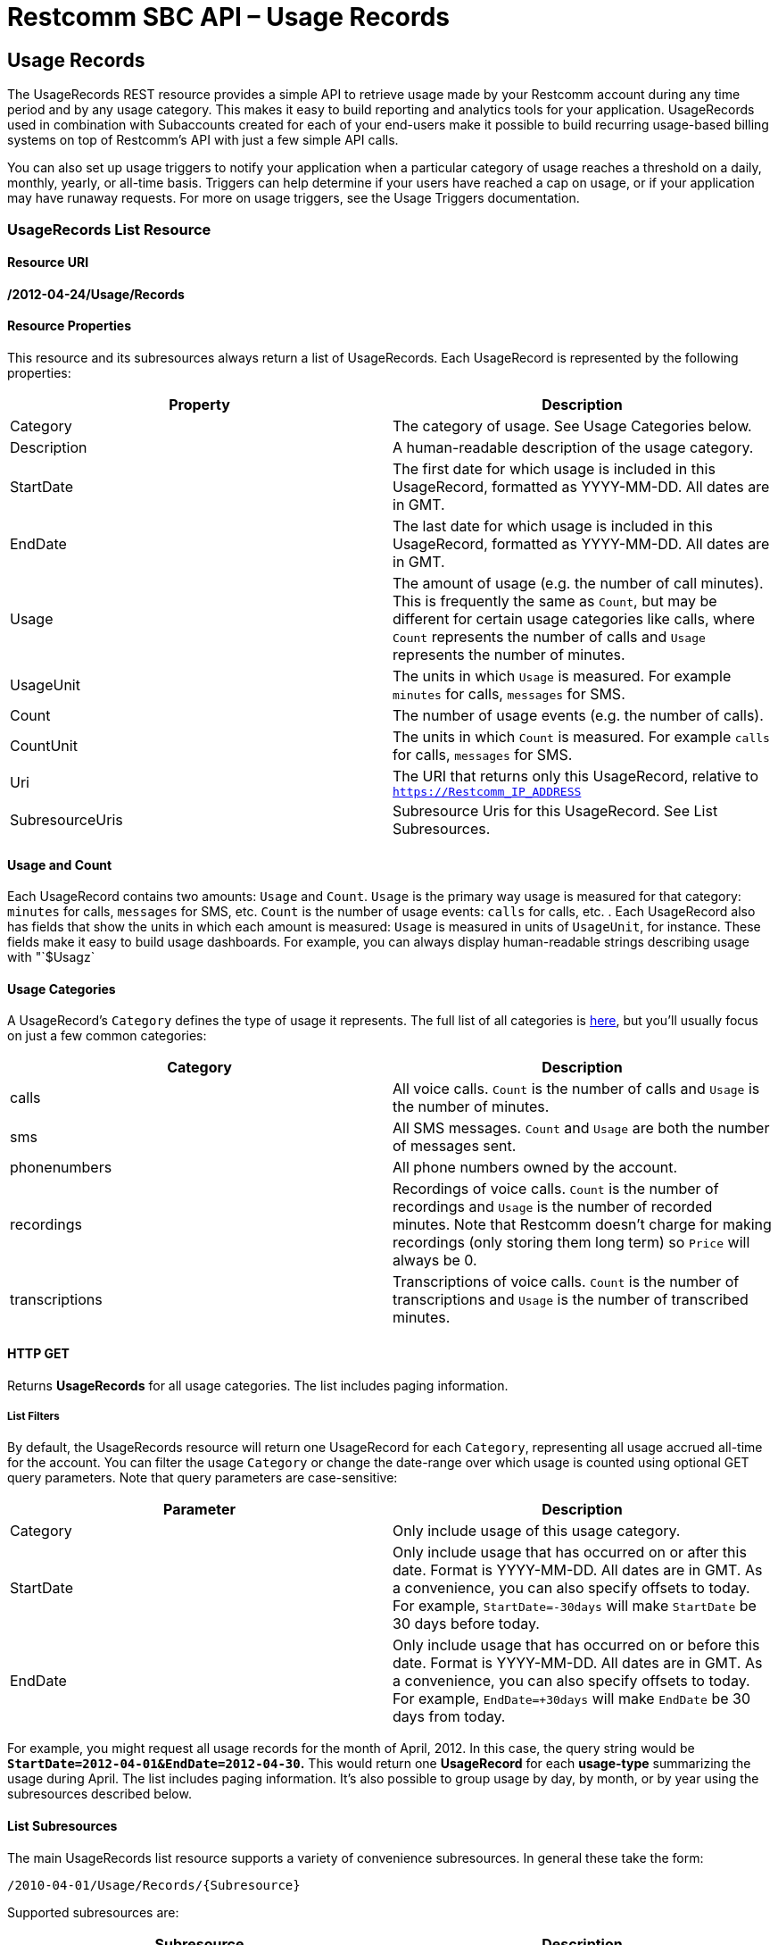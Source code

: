 = Restcomm SBC API – Usage Records

[[usage-records]]
== Usage Records

The UsageRecords REST resource provides a simple API to retrieve usage made by your Restcomm account during any time period and by any usage category. This makes it easy to build reporting and analytics tools for your application. UsageRecords used in combination with Subaccounts created for each of your end-users make it possible to build recurring usage-based billing systems on top of Restcomm's API with just a few simple API calls. 

You can also set up usage triggers to notify your application when a particular category of usage reaches a threshold on a daily, monthly, yearly, or all-time basis. Triggers can help determine if your users have reached a cap on usage, or if your application may have runaway requests. For more on usage triggers, see the Usage Triggers documentation.

[[list]]
=== UsageRecords List Resource

[[list-uri]]
==== Resource URI
*/2012-04-24/Usage/Records*

[[instance-properties]]
==== Resource Properties

This resource and its subresources always return a list of UsageRecords. Each UsageRecord is represented by the following properties:

[cols=",",options="header",]
|==============================================================================================================================================================================================================================================================
|Property |Description
|Category |The category of usage. See Usage Categories below.
|Description |A human-readable description of the usage category.
|StartDate |The first date for which usage is included in this UsageRecord, formatted as YYYY-MM-DD. All dates are in GMT.
|EndDate |The last date for which usage is included in this UsageRecord, formatted as YYYY-MM-DD. All dates are in GMT.
|Usage |The amount of usage (e.g. the number of call minutes). This is frequently the same as `Count`, but may be different for certain usage categories like calls, where `Count` represents the number of calls and `Usage` represents the number of minutes.
|UsageUnit |The units in which `Usage` is measured. For example `minutes` for calls, `messages` for SMS.
|Count |The number of usage events (e.g. the number of calls).
|CountUnit |The units in which `Count` is measured. For example `calls` for calls, `messages` for SMS.
|Uri |The URI that returns only this UsageRecord, relative to `https://Restcomm_IP_ADDRESS`
|SubresourceUris |Subresource Uris for this UsageRecord. See List Subresources.
|==============================================================================================================================================================================================================================================================

[[usage-count-price]]
==== Usage and Count

Each UsageRecord contains two amounts: `Usage` and `Count`. `Usage` is the primary way usage is measured for that category: `minutes` for calls, `messages` for SMS, etc. `Count` is the number of usage events: `calls` for calls, etc. . Each UsageRecord also has fields that show the units in which each amount is measured: `Usage` is measured in units of `UsageUnit`, for instance. These fields make it easy to build usage dashboards. For example, you can always display human-readable strings describing usage with "`$Usagz`

[[usage-categories]]
==== Usage Categories

A UsageRecord's `Category` defines the type of usage it represents. The full list of all categories is link:#usage-all-categories[here], but you'll usually focus on just a few common categories:

[cols=",",options="header",]
|==================================================================================================================================================================================================================================================================================
|             Category |Description
|calls |All voice calls. `Count` is the number of calls and `Usage` is the number of minutes.
|sms |All SMS messages. `Count` and `Usage` are both the number of messages sent.
|phonenumbers |All phone numbers owned by the account.
|recordings |Recordings of voice calls. `Count` is the number of recordings and `Usage` is the number of recorded minutes. Note that Restcomm doesn't charge for making recordings (only storing them long term) so `Price` will always be 0.
|transcriptions |Transcriptions of voice calls. `Count` is the number of transcriptions and `Usage` is the number of transcribed minutes.
|==================================================================================================================================================================================================================================================================================

[[list-get]]
==== HTTP GET

Returns *UsageRecords* for all usage categories. The list includes paging information.

[[list-get-filters]]
===== List Filters

By default, the UsageRecords resource will return one UsageRecord for each `Category`, representing all usage accrued all-time for the account. You can filter the usage `Category` or change the date-range over which usage is counted using optional GET query parameters. Note that query parameters are case-sensitive:

[cols=",",options="header",]
|===========================================================================================================================================================================================================================================================
|Parameter |Description
|Category |Only include usage of this usage category.
|StartDate |Only include usage that has occurred on or after this date. Format is YYYY-MM-DD. All dates are in GMT. As a convenience, you can also specify offsets to today. For example, `StartDate=-30days` will make `StartDate` be 30 days before today.
|EndDate |Only include usage that has occurred on or before this date. Format is YYYY-MM-DD. All dates are in GMT. As a convenience, you can also specify offsets to today. For example, `EndDate=+30days` will make `EndDate` be 30 days from today.
|===========================================================================================================================================================================================================================================================

For example, you might request all usage records for the month of April, 2012. In this case, the query string would be *`StartDate=2012-04-01&EndDate=2012-04-30`.* This would return one *UsageRecord* for each *usage-type* summarizing the usage during April. The list includes paging information. It's also possible to group usage by day, by month, or by year using the subresources described below.

[[list-subresources]]
==== List Subresources

The main UsageRecords list resource supports a variety of convenience subresources. In general these take the form:

----
/2010-04-01/Usage/Records/{Subresource}
----

Supported subresources are:

[cols=",",options="header",]
|=================================================================================================================================================================
|Subresource |Description
|Daily |Return multiple UsageRecords for each usage category, each representing usage over a daily time-interval.
|Monthly |Return multiple UsageRecords for each usage category, each representing usage over a monthly time-interval.
|Yearly |Return multple UsageRecords for each usage category, each representing usage over a yearly time-interval.
|AllTime |Return a single UsageRecord for each usage category, each representing usage over the date-range specified. This is the same as the root /Usage/Records.
|Today |Return a single UsageRecord per usage category, for today's usage only.
|Yesterday |Return a single UsageRecord per usage category, for yesterday's usage only.
|ThisMonth |Return a single UsageRecord per usage category, for this month's usage only.
|LastMonth |Return a single UsageRecord per usage category, for last month's usage only.
|=================================================================================================================================================================

These convenience subresources can be used to draw a graph of daily calls, display dashboards of monthly usage across all usage categories, or build a simple usage-based billing system based on last month's usage totals. All subresources support the same list filters as the root UsageCounters resource.

[[list-post]]
HTTP POST
++++++++

Not supported.

[[list-put]]
HTTP PUT
++++++++

Not supported.

[[list-delete]]
HTTP DELETE
+++++++++++

Not supported.

[[usage-all-categories]]
==== Full List of All Usage Categories

The full list of supported usage categories are:

[cols=",",options="header",]
|=========================================================================================================================================================================================================================================================================================
|             Category |Description
|calls |All voice calls, inbound & outbound. `Count` is the number of calls and `Usage` is the number of minutes.
|calls-inbound |All inbound voice calls, to both toll-free and local numbers.
|calls-inbound-local |All inbound voice calls to local numbers.
|calls-inbound-tollfree |All inbound voice calls to toll-free numbers.
|calls-outbound |All outbound voice calls.
|calls-client |All Restcomm Client voice calls.
|calls-sip |All SIP calls.
|sms |All SMS messages, both inbound and outbound. `Count` and `Usage` are both the number of messages sent.
|sms-inbound |All inbound SMS messages, to both short-codes and long-codes.
|sms-inbound-shortcode |All inbound SMS messages to short-codes.
|sms-inbound-longcode |All inbound SMS messages to long-codes.
|sms-outbound |All outbound SMS messages, from both short-codes and long-codes.
|sms-outbound-shortcode |All outbound SMS messages from short-codes.
|sms-outbound-longcode |All outbound SMS messages from long-codes.
|phonenumbers |All phone numbers owned by the account, toll-free and local.
|phonenumbers-tollfree |All toll-free phone numbers owned by the account.
|phonenumbers-local |All local phone numbers owned by the account.
|shortcodes |All ShortCodes owned by the account, of all types.
|shortcodes-vanity |All vanity ShortCodes owned by the account.
|shortcodes-random |All randomly-assigned ShortCodes owned by the account.
|shortcodes-customerowned |All ShortCodes owned by the account that are leased from another provider.
|calleridlookups |CallerID (CallerName) lookups.
|recordings |Recordings of voice calls. `Count` is the number of recordings and `Usage` is the number of recorded minutes. Note that Restcomm doesn't charge for making recordings (only storing them long term) so `Price` will always be 0.
|transcriptions |Transcriptions of voice calls. `Count` is the number of transcriptions and `Usage` is the number of transcribed minutes.
|recordingstorage |Amount of storage used by call recordings stored for the account. `Count` is the number of stored recordings, `Usage` is the number of stored recorded minutes, and `Price` is the price of storing the recordings.
|totalprice |Total price of all usage. `Usage` will be the same as `Price`, and `Count` will be empty. Note that because some Restcomm costs may not be included in any usage category, the sum of the `Price` in all UsageRecords may or may not be equal to the `Price` of `TotalPrice`.
|=========================================================================================================================================================================================================================================================================================

[[instance]]
=== UsageRecords Instance Resource

You cannot make requests directly to a UsageRecord resource. Instead, make a request to the UsageRecords list resource or one of its

[[example-of-getting-daily-calls-stats]]
== Example of Getting Daily Calls Stats

----
curl -X GET https://<accountSid>:<authToken>@cloud.restcomm.com/restcomm-sbc/2012-04-24/Usage/Records/Daily
----


----
<RestcommResponse>
  <UsageRecords>
    <UsageRecord>
      <Category>calls</Category>
      <Description>Total Calls</Description>
      <StartDate>2016-01-01</StartDate>
      <EndDate>2016-01-01</EndDate>
      <Usage>4</Usage>
      <UsageUnit>minutes</UsageUnit>
      <Count>2</Count>
      <CountUnit>calls</CountUnit>
      <Price>0.0</Price>
      <PriceUnit>USD</PriceUnit>
      <Uri>/todo</Uri>
    </UsageRecord>
    <UsageRecord>
      <Category>calls</Category>
      <Description>Total Calls</Description>
      <StartDate>2016-01-04</StartDate>
      <EndDate>2016-01-04</EndDate>
      <Usage>0</Usage>
      <UsageUnit>minutes</UsageUnit>
      <Count>1</Count>
      <CountUnit>calls</CountUnit>
      <Price>0.0</Price>
      <PriceUnit>USD</PriceUnit>
      <Uri>/todo</Uri>
    </UsageRecord>
  </UsageRecords>
----